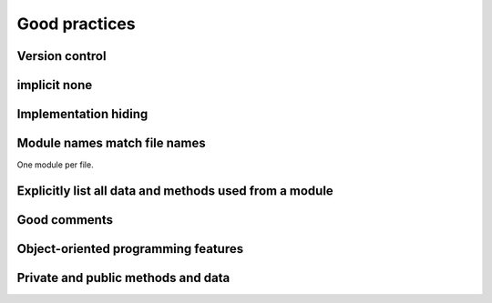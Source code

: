 

Good practices
==============


Version control
---------------


implicit none
-------------


Implementation hiding
---------------------


Module names match file names
-----------------------------

One module per file.


Explicitly list all data and methods used from a module
-------------------------------------------------------


Good comments
-------------


Object-oriented programming features
------------------------------------


Private and public methods and data
-----------------------------------
